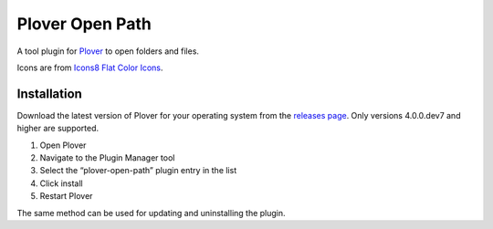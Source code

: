 Plover Open Path
================

A tool plugin for
`Plover <https://github.com/openstenoproject/plover>`__ to open folders
and files.

Icons are from `Icons8 Flat Color
Icons <https://github.com/icons8/flat-color-icons>`__.

Installation
------------

Download the latest version of Plover for your operating system from the
`releases page <https://github.com/openstenoproject/plover/releases>`__.
Only versions 4.0.0.dev7 and higher are supported.

1. Open Plover
2. Navigate to the Plugin Manager tool
3. Select the “plover-open-path” plugin entry in the list
4. Click install
5. Restart Plover

The same method can be used for updating and uninstalling the plugin.

